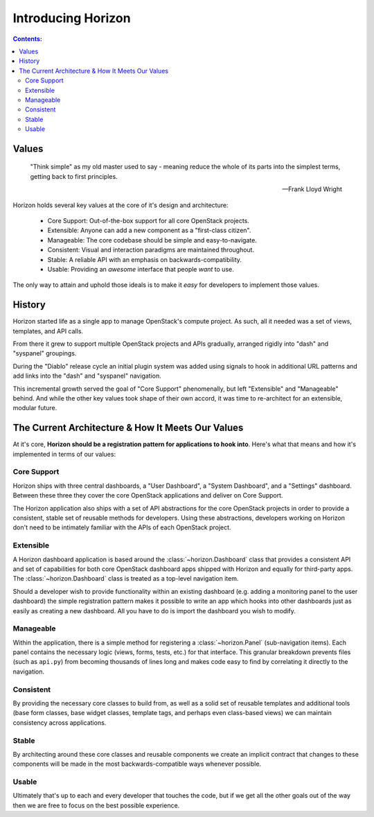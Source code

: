 ===================
Introducing Horizon
===================

.. contents:: Contents:
   :local:

Values
======

    "Think simple" as my old master used to say - meaning reduce
    the whole of its parts into the simplest terms, getting back
    to first principles.

    -- Frank Lloyd Wright

Horizon holds several key values at the core of it's design and architecture:

    * Core Support: Out-of-the-box support for all core OpenStack projects.
    * Extensible: Anyone can add a new component as a "first-class citizen".
    * Manageable: The core codebase should be simple and easy-to-navigate.
    * Consistent: Visual and interaction paradigms are maintained throughout.
    * Stable: A reliable API with an emphasis on backwards-compatibility.
    * Usable: Providing an *awesome* interface that people *want* to use.

The only way to attain and uphold those ideals is to make it *easy* for
developers to implement those values.

History
=======

Horizon started life as a single app to manage OpenStack's compute project.
As such, all it needed was a set of views, templates, and API calls.

From there it grew to support multiple OpenStack projects and APIs gradually,
arranged rigidly into "dash" and "syspanel" groupings.

During the "Diablo" release cycle an initial plugin system was added using
signals to hook in additional URL patterns and add links into the "dash"
and "syspanel" navigation.

This incremental growth served the goal of "Core Support" phenomenally, but
left "Extensible" and "Manageable" behind. And while the other key values took
shape of their own accord, it was time to re-architect for an extensible,
modular future.


The Current Architecture & How It Meets Our Values
==================================================

At it's core, **Horizon should be a registration pattern for
applications to hook into**. Here's what that means and how it's
implemented in terms of our values:

Core Support
------------

Horizon ships with three central dashboards, a "User Dashboard", a
"System Dashboard", and a "Settings" dashboard. Between these three they
cover the core OpenStack applications and deliver on Core Support.

The Horizon application also ships with a set of API abstractions
for the core OpenStack projects in order to provide a consistent, stable set
of reusable methods for developers. Using these abstractions, developers
working on Horizon don't need to be intimately familiar with the APIs of
each OpenStack project.

Extensible
----------

A Horizon dashboard application is based around the :class:`~horizon.Dashboard`
class that provides a consistent API and set of capabilities for both
core OpenStack dashboard apps shipped with Horizon and equally for third-party
apps. The :class:`~horizon.Dashboard` class is treated as a top-level
navigation item.

Should a developer wish to provide functionality within an existing dashboard
(e.g. adding a monitoring panel to the user dashboard) the simple registration
pattern makes it possible to write an app which hooks into other dashboards
just as easily as creating a new dashboard. All you have to do is import the
dashboard you wish to modify.

Manageable
----------

Within the application, there is a simple method for registering a
:class:`~horizon.Panel` (sub-navigation items). Each panel contains the
necessary logic (views, forms, tests, etc.) for that interface. This granular
breakdown prevents files (such as ``api.py``) from becoming thousands of
lines long and makes code easy to find by correlating it directly to the
navigation.

Consistent
----------

By providing the necessary core classes to build from, as well as a
solid set of reusable templates and additional tools (base form classes,
base widget classes, template tags, and perhaps even class-based views)
we can maintain consistency across applications.

Stable
------

By architecting around these core classes and reusable components we
create an implicit contract that changes to these components will be
made in the most backwards-compatible ways whenever possible.

Usable
------

Ultimately that's up to each and every developer that touches the code,
but if we get all the other goals out of the way then we are free to focus
on the best possible experience.

.. seealso::

    :doc:`Quickstart <quickstart>`
        A short guide to getting started with using Horizon.

    :doc:`Frequently Asked Questions <faq>`
        Common questions and answers.

    :doc:`Glossary <glossary>`
        Common terms and their definitions.
